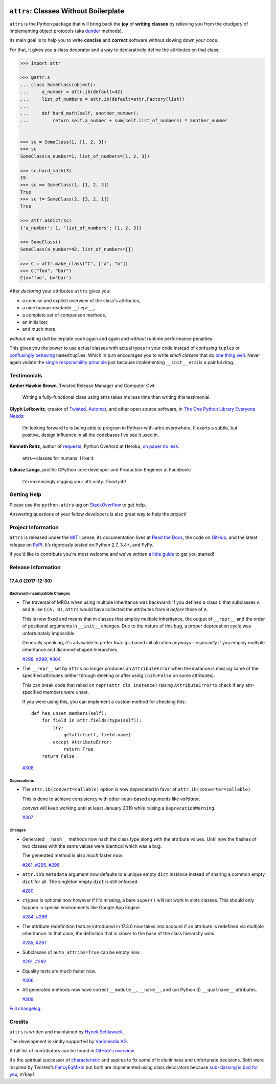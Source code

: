 ﻿.. image:: http://www.attrs.org/en/latest/_static/attrs_logo.png
   :alt: attrs Logo

======================================
``attrs``: Classes Without Boilerplate
======================================

.. image:: https://readthedocs.org/projects/attrs/badge/?version=stable
   :target: http://www.attrs.org/en/stable/?badge=stable
   :alt: Documentation Status

.. image:: https://travis-ci.org/python-attrs/attrs.svg?branch=master
   :target: https://travis-ci.org/python-attrs/attrs
   :alt: CI Status

.. image:: https://codecov.io/github/python-attrs/attrs/branch/master/graph/badge.svg
   :target: https://codecov.io/github/python-attrs/attrs
   :alt: Test Coverage

.. teaser-begin

``attrs`` is the Python package that will bring back the **joy** of **writing classes** by relieving you from the drudgery of implementing object protocols (aka `dunder <https://nedbatchelder.com/blog/200605/dunder.html>`_ methods).

Its main goal is to help you to write **concise** and **correct** software without slowing down your code.

.. -spiel-end-

For that, it gives you a class decorator and a way to declaratively define the attributes on that class:

.. -code-begin-

.. code-block:: pycon

   >>> import attr

   >>> @attr.s
   ... class SomeClass(object):
   ...     a_number = attr.ib(default=42)
   ...     list_of_numbers = attr.ib(default=attr.Factory(list))
   ...
   ...     def hard_math(self, another_number):
   ...         return self.a_number + sum(self.list_of_numbers) * another_number


   >>> sc = SomeClass(1, [1, 2, 3])
   >>> sc
   SomeClass(a_number=1, list_of_numbers=[1, 2, 3])

   >>> sc.hard_math(3)
   19
   >>> sc == SomeClass(1, [1, 2, 3])
   True
   >>> sc != SomeClass(2, [3, 2, 1])
   True

   >>> attr.asdict(sc)
   {'a_number': 1, 'list_of_numbers': [1, 2, 3]}

   >>> SomeClass()
   SomeClass(a_number=42, list_of_numbers=[])

   >>> C = attr.make_class("C", ["a", "b"])
   >>> C("foo", "bar")
   C(a='foo', b='bar')


After *declaring* your attributes ``attrs`` gives you:

- a concise and explicit overview of the class's attributes,
- a nice human-readable ``__repr__``,
- a complete set of comparison methods,
- an initializer,
- and much more,

*without* writing dull boilerplate code again and again and *without* runtime performance penalties.

This gives you the power to use actual classes with actual types in your code instead of confusing ``tuple``\ s or `confusingly behaving <http://www.attrs.org/en/stable/why.html#namedtuples>`_ ``namedtuple``\ s.
Which in turn encourages you to write *small classes* that do `one thing well <https://www.destroyallsoftware.com/talks/boundaries>`_.
Never again violate the `single responsibility principle <https://en.wikipedia.org/wiki/Single_responsibility_principle>`_ just because implementing ``__init__`` et al is a painful drag.


.. -testimonials-

Testimonials
============

**Amber Hawkie Brown**, Twisted Release Manager and Computer Owl:

  Writing a fully-functional class using attrs takes me less time than writing this testimonial.


**Glyph Lefkowitz**, creator of `Twisted <https://twistedmatrix.com/>`_, `Automat <https://pypi.python.org/pypi/Automat>`_, and other open source software, in `The One Python Library Everyone Needs <https://glyph.twistedmatrix.com/2016/08/attrs.html>`_:

  I’m looking forward to is being able to program in Python-with-attrs everywhere.
  It exerts a subtle, but positive, design influence in all the codebases I’ve see it used in.


**Kenneth Reitz**, author of `requests <http://www.python-requests.org/>`_, Python Overlord at Heroku, `on paper no less <https://twitter.com/hynek/status/866817877650751488>`_:

  attrs—classes for humans.  I like it.


**Łukasz Langa**, prolific CPython core developer and Production Engineer at Facebook:

  I'm increasingly digging your attr.ocity. Good job!


.. -end-

.. -project-information-

Getting Help
============

Please use the ``python-attrs`` tag on `StackOverflow <https://stackoverflow.com/questions/tagged/python-attrs>`_ to get help.

Answering questions of your fellow developers is also great way to help the project!


Project Information
===================

``attrs`` is released under the `MIT <https://choosealicense.com/licenses/mit/>`_ license,
its documentation lives at `Read the Docs <http://www.attrs.org/>`_,
the code on `GitHub <https://github.com/python-attrs/attrs>`_,
and the latest release on `PyPI <https://pypi.org/project/attrs/>`_.
It’s rigorously tested on Python 2.7, 3.4+, and PyPy.

If you'd like to contribute you're most welcome and we've written `a little guide <http://www.attrs.org/en/latest/contributing.html>`_ to get you started!


Release Information
===================

17.4.0 (2017-12-30)
-------------------

Backward-incompatible Changes
^^^^^^^^^^^^^^^^^^^^^^^^^^^^^

- The traversal of MROs when using multiple inheritance was backward:
  If you defined a class ``C`` that subclasses ``A`` and ``B`` like ``C(A, B)``, ``attrs`` would have collected the attributes from ``B`` *before* those of ``A``.

  This is now fixed and means that in classes that employ multiple inheritance, the output of ``__repr__`` and the order of positional arguments in ``__init__`` changes.
  Due to the nature of this bug, a proper deprecation cycle was unfortunately impossible.

  Generally speaking, it's advisable to prefer ``kwargs``-based initialization anyways – *especially* if you employ multiple inheritance and diamond-shaped hierarchies.

  `#298 <https://github.com/python-attrs/attrs/issues/298>`_,
  `#299 <https://github.com/python-attrs/attrs/issues/299>`_,
  `#304 <https://github.com/python-attrs/attrs/issues/304>`_
- The ``__repr__`` set by ``attrs``
  no longer produces an ``AttributeError``
  when the instance is missing some of the specified attributes
  (either through deleting
  or after using ``init=False`` on some attributes).

  This can break code
  that relied on ``repr(attr_cls_instance)`` raising ``AttributeError``
  to check if any attr-specified members were unset.

  If you were using this,
  you can implement a custom method for checking this::

      def has_unset_members(self):
          for field in attr.fields(type(self)):
              try:
                  getattr(self, field.name)
              except AttributeError:
                  return True
          return False

  `#308 <https://github.com/python-attrs/attrs/issues/308>`_


Deprecations
^^^^^^^^^^^^

- The ``attr.ib(convert=callable)`` option is now deprecated in favor of ``attr.ib(converter=callable)``.

  This is done to achieve consistency with other noun-based arguments like *validator*.

  *convert* will keep working until at least January 2019 while raising a ``DeprecationWarning``.

  `#307 <https://github.com/python-attrs/attrs/issues/307>`_


Changes
^^^^^^^

- Generated ``__hash__`` methods now hash the class type along with the attribute values.
  Until now the hashes of two classes with the same values were identical which was a bug.

  The generated method is also *much* faster now.

  `#261 <https://github.com/python-attrs/attrs/issues/261>`_,
  `#295 <https://github.com/python-attrs/attrs/issues/295>`_,
  `#296 <https://github.com/python-attrs/attrs/issues/296>`_
- ``attr.ib``\ ’s ``metadata`` argument now defaults to a unique empty ``dict`` instance instead of sharing a common empty ``dict`` for all.
  The singleton empty ``dict`` is still enforced.

  `#280 <https://github.com/python-attrs/attrs/issues/280>`_
- ``ctypes`` is optional now however if it's missing, a bare ``super()`` will not work in slots classes.
  This should only happen in special environments like Google App Engine.

  `#284 <https://github.com/python-attrs/attrs/issues/284>`_,
  `#286 <https://github.com/python-attrs/attrs/issues/286>`_
- The attribute redefinition feature introduced in 17.3.0 now takes into account if an attribute is redefined via multiple inheritance.
  In that case, the definition that is closer to the base of the class hierarchy wins.

  `#285 <https://github.com/python-attrs/attrs/issues/285>`_,
  `#287 <https://github.com/python-attrs/attrs/issues/287>`_
- Subclasses of ``auto_attribs=True`` can be empty now.

  `#291 <https://github.com/python-attrs/attrs/issues/291>`_,
  `#292 <https://github.com/python-attrs/attrs/issues/292>`_
- Equality tests are *much* faster now.

  `#306 <https://github.com/python-attrs/attrs/issues/306>`_
- All generated methods now have correct ``__module__``, ``__name__``, and (on Python 3) ``__qualname__`` attributes.

  `#309 <https://github.com/python-attrs/attrs/issues/309>`_

`Full changelog <http://www.attrs.org/en/stable/changelog.html>`_.

Credits
=======

``attrs`` is written and maintained by `Hynek Schlawack <https://hynek.me/>`_.

The development is kindly supported by `Variomedia AG <https://www.variomedia.de/>`_.

A full list of contributors can be found in `GitHub's overview <https://github.com/python-attrs/attrs/graphs/contributors>`_.

It’s the spiritual successor of `characteristic <https://characteristic.readthedocs.io/>`_ and aspires to fix some of it clunkiness and unfortunate decisions.
Both were inspired by Twisted’s `FancyEqMixin <https://twistedmatrix.com/documents/current/api/twisted.python.util.FancyEqMixin.html>`_ but both are implemented using class decorators because `sub-classing is bad for you <https://www.youtube.com/watch?v=3MNVP9-hglc>`_, m’kay?


